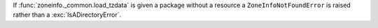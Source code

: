 If :func:`zoneinfo._common.load_tzdata` is given a package without a resource a
``ZoneInfoNotFoundError`` is raised rather than a :exc:`IsADirectoryError`.
